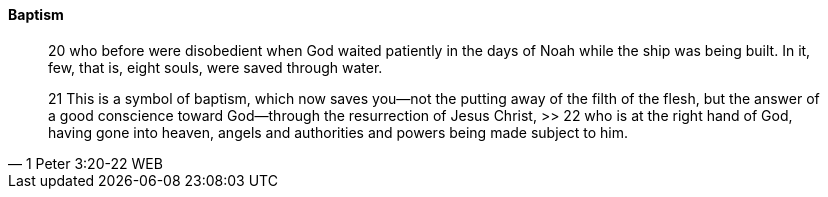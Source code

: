 ==== Baptism

> 20 who before were disobedient when God waited patiently in the days of Noah while the ship was being built. In it, few, that is, eight souls, were saved through water.
>
> 21 This is a symbol of baptism, which now saves you—not the putting away of the filth of the flesh, but the answer of a good conscience toward God—through the resurrection of Jesus Christ,
>> 22 who is at the right hand of God, having gone into heaven, angels and authorities and powers being made subject to him.
> -- 1 Peter 3:20-22 WEB
